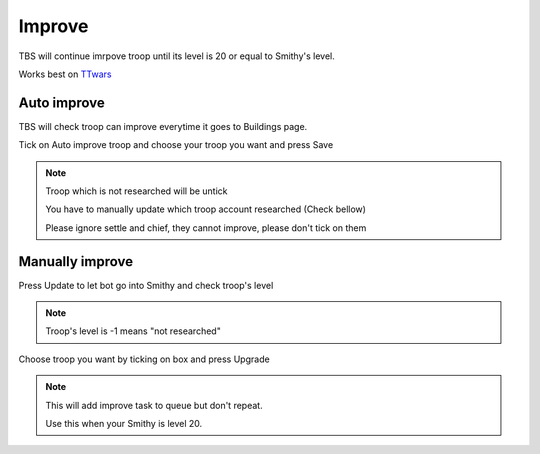 Improve
=======

TBS will continue imrpove troop until its level is 20 or equal to Smithy's level.

Works best on `TTwars <https://ttwars.com>`_

Auto improve
--------------

TBS will check troop can improve everytime it goes to Buildings page.

Tick on Auto improve troop and choose your troop you want and press Save

.. image:: img/improve/02.png


.. note::

    Troop which is not researched will be untick

    You have to manually update which troop account researched (Check bellow)

    Please ignore settle and chief, they cannot improve, please don't tick on them

Manually improve
--------------

.. image:: img/improve/01.png

Press Update to let bot go into Smithy and check troop's level

.. note::

    Troop's level is -1 means "not researched"

Choose troop you want by ticking on box and press Upgrade


.. note::

    This will add improve task to queue but don't repeat. 
    
    Use this when your Smithy is level 20.